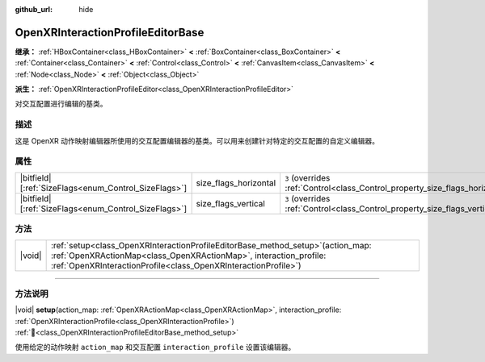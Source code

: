 :github_url: hide

.. DO NOT EDIT THIS FILE!!!
.. Generated automatically from Godot engine sources.
.. Generator: https://github.com/godotengine/godot/tree/4.4/doc/tools/make_rst.py.
.. XML source: https://github.com/godotengine/godot/tree/4.4/modules/openxr/doc_classes/OpenXRInteractionProfileEditorBase.xml.

.. _class_OpenXRInteractionProfileEditorBase:

OpenXRInteractionProfileEditorBase
==================================

**继承：** :ref:`HBoxContainer<class_HBoxContainer>` **<** :ref:`BoxContainer<class_BoxContainer>` **<** :ref:`Container<class_Container>` **<** :ref:`Control<class_Control>` **<** :ref:`CanvasItem<class_CanvasItem>` **<** :ref:`Node<class_Node>` **<** :ref:`Object<class_Object>`

**派生：** :ref:`OpenXRInteractionProfileEditor<class_OpenXRInteractionProfileEditor>`

对交互配置进行编辑的基类。

.. rst-class:: classref-introduction-group

描述
----

这是 OpenXR 动作映射编辑器所使用的交互配置编辑器的基类。可以用来创建针对特定的交互配置的自定义编辑器。

.. rst-class:: classref-reftable-group

属性
----

.. table::
   :widths: auto

   +--------------------------------------------------------+-----------------------+--------------------------------------------------------------------------------+
   | |bitfield|\[:ref:`SizeFlags<enum_Control_SizeFlags>`\] | size_flags_horizontal | ``3`` (overrides :ref:`Control<class_Control_property_size_flags_horizontal>`) |
   +--------------------------------------------------------+-----------------------+--------------------------------------------------------------------------------+
   | |bitfield|\[:ref:`SizeFlags<enum_Control_SizeFlags>`\] | size_flags_vertical   | ``3`` (overrides :ref:`Control<class_Control_property_size_flags_vertical>`)   |
   +--------------------------------------------------------+-----------------------+--------------------------------------------------------------------------------+

.. rst-class:: classref-reftable-group

方法
----

.. table::
   :widths: auto

   +--------+------------------------------------------------------------------------------------------------------------------------------------------------------------------------------------------------------------------------------+
   | |void| | :ref:`setup<class_OpenXRInteractionProfileEditorBase_method_setup>`\ (\ action_map\: :ref:`OpenXRActionMap<class_OpenXRActionMap>`, interaction_profile\: :ref:`OpenXRInteractionProfile<class_OpenXRInteractionProfile>`\ ) |
   +--------+------------------------------------------------------------------------------------------------------------------------------------------------------------------------------------------------------------------------------+

.. rst-class:: classref-section-separator

----

.. rst-class:: classref-descriptions-group

方法说明
--------

.. _class_OpenXRInteractionProfileEditorBase_method_setup:

.. rst-class:: classref-method

|void| **setup**\ (\ action_map\: :ref:`OpenXRActionMap<class_OpenXRActionMap>`, interaction_profile\: :ref:`OpenXRInteractionProfile<class_OpenXRInteractionProfile>`\ ) :ref:`🔗<class_OpenXRInteractionProfileEditorBase_method_setup>`

使用给定的动作映射 ``action_map`` 和交互配置 ``interaction_profile`` 设置该编辑器。

.. |virtual| replace:: :abbr:`virtual (本方法通常需要用户覆盖才能生效。)`
.. |const| replace:: :abbr:`const (本方法无副作用，不会修改该实例的任何成员变量。)`
.. |vararg| replace:: :abbr:`vararg (本方法除了能接受在此处描述的参数外，还能够继续接受任意数量的参数。)`
.. |constructor| replace:: :abbr:`constructor (本方法用于构造某个类型。)`
.. |static| replace:: :abbr:`static (调用本方法无需实例，可直接使用类名进行调用。)`
.. |operator| replace:: :abbr:`operator (本方法描述的是使用本类型作为左操作数的有效运算符。)`
.. |bitfield| replace:: :abbr:`BitField (这个值是由下列位标志构成位掩码的整数。)`
.. |void| replace:: :abbr:`void (无返回值。)`
